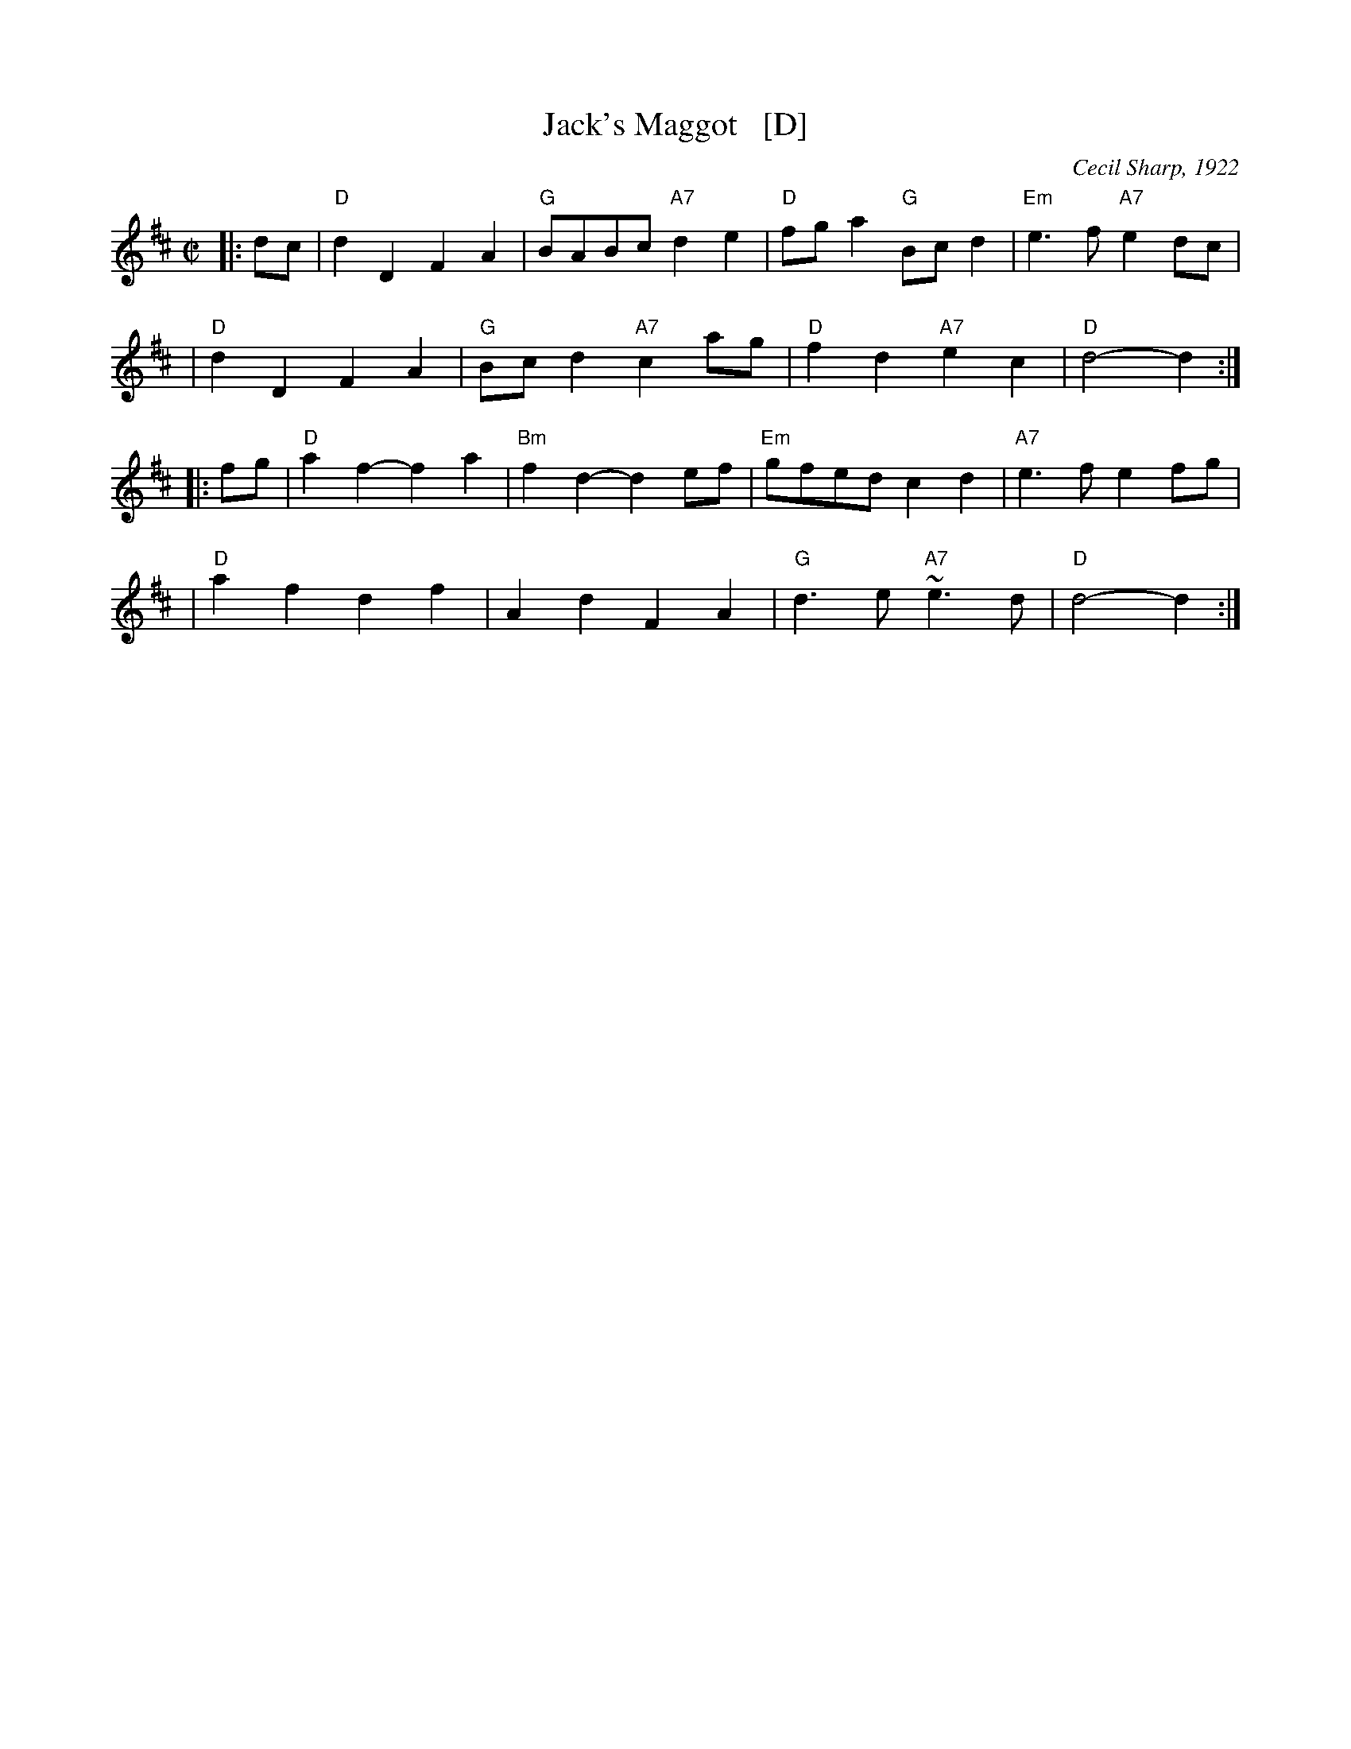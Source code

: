X: 1
T: Jack's Maggot   [D]
O: Cecil Sharp, 1922
Z: 1997 by John Chambers <jc:trillian.mit.edu>
N: Duple minor longways
N: Playford Ball
N: Playford, "Twenty Four New Country Dances", 1702
M: C|
L: 1/8
K: D
|: dc \
| "D"d2D2 F2A2 | "G"BABc "A7"d2e2 | "D"fga2 "G"Bcd2 | "Em"e3f "A7"e2dc |
| "D"d2D2 F2A2 | "G"Bcd2 "A7"c2ag | "D"f2d2 "A7"e2c2 | "D"d4- d2 :|
|: fg \
| "D"a2f2- f2a2 | "Bm"f2d2- d2ef | "Em"gfed c2d2 | "A7"e3f e2fg |
| "D"a2f2 d2f2 | A2d2 F2A2 | "G"d3e "A7"~e3d | "D"d4- d2 :|
